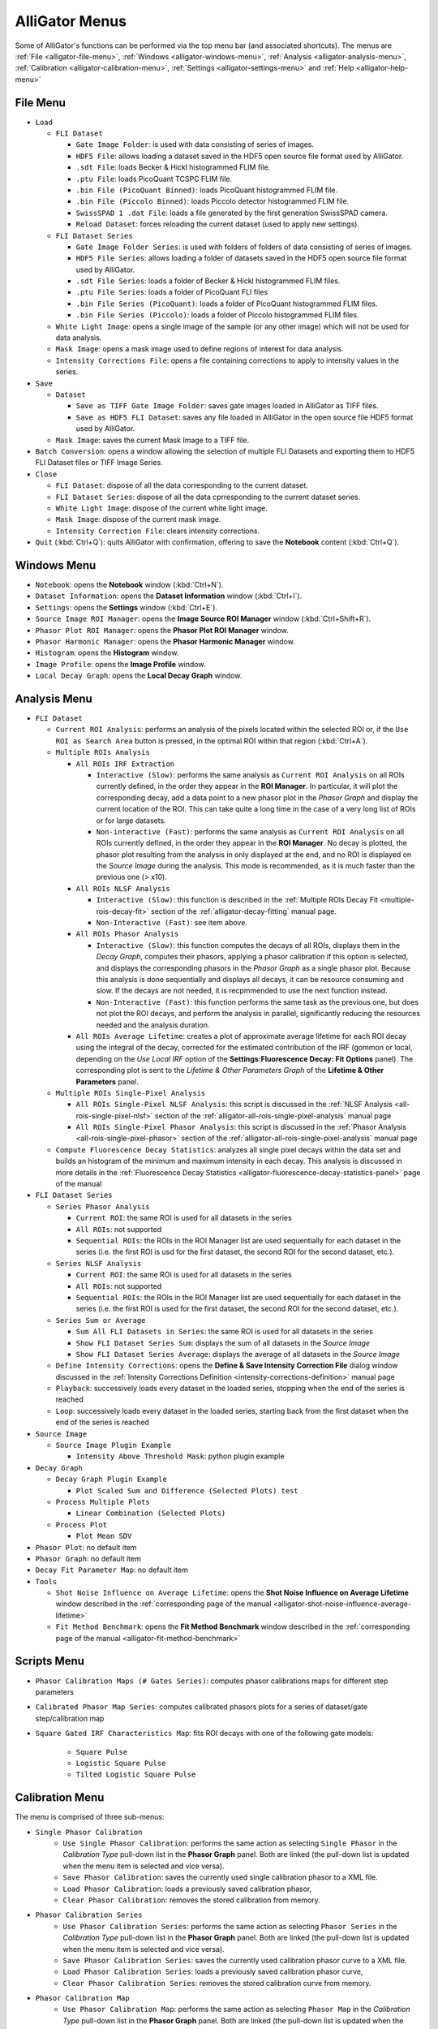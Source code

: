 .. _alligator-menus:

AlliGator Menus
===============

Some of AlliGator's functions can be performed via the top menu bar (and 
associated shortcuts). The menus are :ref:`File <alligator-file-menu>`, 
:ref:`Windows <alligator-windows-menu>`, 
:ref:`Analysis <alligator-analysis-menu>`, 
:ref:`Calibration <alligator-calibration-menu>`, :ref:`Settings 
<alligator-settings-menu>` and :ref:`Help <alligator-help-menu>`

.. _alligator-file-menu:

File Menu
---------

.. image:: images/AlliGator-File-Menu.png
   :align: center

* ``Load``

  - ``FLI Dataset``

    + ``Gate Image Folder``: is used with data consisting of series of images.
    + ``HDF5 File``: allows loading a dataset saved in the HDF5 open source file 
      format used by AlliGator.
    + ``.sdt File``: loads Becker & Hickl histogrammed FLIM file.
    + ``.ptu File``: loads PicoQuant TCSPC FLIM file.
    + ``.bin File (PicoQuant Binned)``: loads PicoQuant histogrammed FLIM file.
    + ``.bin File (Piccolo Binned)``: loads Piccolo detector histogrammed FLIM file.
    + ``SwissSPAD 1 .dat File``: loads a file generated by the first generation 
      SwissSPAD camera.
    + ``Reload Dataset``: forces reloading the current dataset (used to apply 
      new settings).

  - ``FLI Dataset Series``

    + ``Gate Image Folder Series``: is used with folders of folders of data 
      consisting of series of images.
    + ``HDF5 File Series``: allows loading a folder of datasets saved in the 
      HDF5 open source file format used by AlliGator.
    + ``.sdt File Series``: loads a folder of Becker & Hickl histogrammed FLIM 
      files.
    + ``.ptu File Series``: loads a folder of PicoQuant FLI files
    + ``.bin File Series (PicoQuant)``: loads a folder of PicoQuant histogrammed FLIM 
      files.
    + ``.bin File Series (Piccolo)``: loads a folder of Piccolo histogrammed FLIM 
      files.
  - ``White Light Image``: opens a single image of the sample 
    (or any other image) which will not be used for data analysis.
  - ``Mask Image``: opens a mask image used to define regions of interest 
    for data analysis.
  - ``Intensity Corrections File``: opens a file containing corrections to 
    apply to intensity values in the series.

* ``Save``

  - ``Dataset``

    + ``Save as TIFF Gate Image Folder``: saves gate images loaded in AlliGator 
      as TIFF files.
    + ``Save as HDF5 FLI Dataset``: saves any file loaded in AlliGator in the 
      open source file HDF5 format used by AlliGator.
  - ``Mask Image``: saves the current Mask Image to a TIFF file.
* ``Batch Conversion``: opens a window allowing the selection of multiple FLI 
  Datasets and exporting them to HDF5 FLI Dataset files or TIFF Image Series.
  
* ``Close``

  - ``FLI Dataset``: dispose of all the data corresponding to the current dataset.
  - ``FLI Dataset Series``: dispose of all the data cprresponding to the current 
    dataset series.
  - ``White Light Image``: dispose of the current white light image.
  - ``Mask Image``: dispose of the current mask image.
  - ``Intensity Correction File``: clears intensity corrections.

* ``Quit`` (:kbd:`Ctrl+Q`): quits AlliGator with confirmation, offering to save the 
  **Notebook** content (:kbd:`Ctrl+Q`).

.. _alligator-windows-menu:

Windows Menu
------------

.. image:: images/AlliGator-Windows-Menu.png
   :align: center


+ ``Notebook``: opens the **Notebook** window (:kbd:`Ctrl+N`).
+ ``Dataset Information``: opens the **Dataset Information** window 
  (:kbd:`Ctrl+I`).
+ ``Settings``: opens the **Settings** window (:kbd:`Ctrl+E`).
+ ``Source Image ROI Manager``: opens the **Image Source ROI Manager** window 
  (:kbd:`Ctrl+Shift+R`).
+ ``Phasor Plot ROI Manager``: opens the **Phasor Plot ROI Manager** window.
+ ``Phasor Harmonic Manager``: opens the **Phasor Harmonic Manager** window.
+ ``Histogram``: opens the **Histogram** window.
+ ``Image Profile``: opens the **Image Profile** window.
+ ``Local Decay Graph``: opens the **Local Decay Graph** window.

.. _alligator-analysis-menu:

Analysis Menu
-------------

.. image:: images/AlliGator-Analysis-Menu.png
   :align: center
  
+ ``FLI Dataset``

  * ``Current ROI Analysis``: performs an analysis of the pixels located within 
    the selected ROI or, if the ``Use ROI as Search Area`` button is pressed, in 
    the optimal ROI within that region  (:kbd:`Ctrl+A`).

  * ``Multiple ROIs Analysis``

    - ``All ROIs IRF Extraction``

      + ``Interactive (Slow)``: performs the same analysis as ``Current ROI 
        Analysis`` on all ROIs currently defined, in the order they appear in the 
        **ROI Manager**. In particular, it will plot the corresponding decay, add 
        a data point to a new phasor plot in the *Phasor Graph* and display the 
        current location of the ROI. This can take quite a long time in the case 
        of a very long list of ROIs or for large datasets.
      + ``Non-interactive (Fast)``: performs the same analysis as ``Current ROI 
        Analysis`` on all ROIs currently defined, in the order they appear in the 
        **ROI Manager**. No decay is plotted, the phasor plot resulting from the 
        analysis in only displayed at the end, and no ROI is displayed on the 
        *Source Image* during the analysis. This mode is recommended, as it is 
        much faster than the previous one (> x10).

    - ``All ROIs NLSF Analysis``

      + ``Interactive (Slow)``: this function is described in the 
        :ref:`Multiple ROIs Decay Fit <multiple-rois-decay-fit>` section of the 
        :ref:`alligator-decay-fitting` manual page.

      + ``Non-Interactive (Fast)``: see item above.

    - ``All ROIs Phasor Analysis``

      + ``Interactive (Slow)``: this function computes the decays of all ROIs, 
        displays them in the *Decay Graph*, computes their phasors, applying 
        a phasor calibration if this option is selected, and displays the 
        corresponding phasors in the *Phasor Graph* as a single phasor plot. 
        Because this analysis is done sequentially and displays all decays, it 
        can be resource consuming and slow. If the decays are not needed, it is 
        recpmmended to use the next function instead.
        
      + ``Non-Interactive (Fast)``: this function performs the same task as the 
        previous one, but does not plot the ROI decays, and perform the analysis 
        in parallel, significantly reducing the resources needed and the analysis 
        duration.

    - ``All ROIs Average Lifetime``: creates a plot of approximate average 
      lifetime for each ROI decay using the integral of the decay, corrected 
      for the estimated contribution of the IRF (gommon or local, depending 
      on the *Use Local IRF* option of the **Settings:Fluorescence Decay: Fit 
      Options** panel). The corresponding plot is sent to the *Lifetime & Other 
      Parameters Graph* of the **Lifetime & Other Parameters** panel.
    
  * ``Multiple ROIs Single-Pixel Analysis``

    - ``All ROIs Single-Pixel NLSF Analysis``: this script is discussed in the 
      :ref:`NLSF Analysis <all-rois-single-pixel-nlsf>` section of the 
      :ref:`alligator-all-rois-single-pixel-analysis` manual page

    - ``All ROIs Single-Pixel Phasor Analysis``: this script is discussed in the 
      :ref:`Phasor Analysis <all-rois-single-pixel-phasor>` section of the 
      :ref:`alligator-all-rois-single-pixel-analysis` manual page

  * ``Compute Fluorescence Decay Statistics``: analyzes all single pixel 
    decays within the data set and builds an histogram of the minimum and 
    maximum intensity in  each decay. This analysis is discussed in more 
    details in the :ref:`Fluorescence Decay Statistics 
    <alligator-fluorescence-decay-statistics-panel>` page of the manual

+ ``FLI Dataset Series``

  * ``Series Phasor Analysis``

    - ``Current ROI``: the same ROI is used for all datasets in the series
    - ``All ROIs``: not supported
    - ``Sequential ROIs``: the ROIs in the ROI Manager list are used 
      sequentially for each dataset in the series (i.e. the first ROI is usd 
      for the first dataset, the second ROI for the second dataset, etc.).
  * ``Series NLSF Analysis``

    - ``Current ROI``: the same ROI is used for all datasets in the series
    - ``All ROIs``: not supported
    - ``Sequential ROIs``: the ROIs in the ROI Manager list are used sequentially 
      for each dataset in the series (i.e. the first ROI is used 
      for the first dataset, the second ROI for the second dataset, etc.).

  * ``Series Sum or Average``

    - ``Sum All FLI Datasets in Series``: the same ROI is used for all 
      datasets in the series
    - ``Show FLI Dataset Series Sum``: displays the sum of all datasets in the 
      *Source Image*
    - ``Show FLI Dataset Series Average``: displays the average of all 
      datasets in the *Source Image*
  * ``Define Intensity Corrections``: opens the **Define & Save Intensity 
    Correction File** dialog window discussed in the :ref:`Intensity 
    Corrections Definition <intensity-corrections-definition>` manual page
  * ``Playback``: successively loads every dataset in the loaded series, 
    stopping when the end of the series is reached
  * ``Loop``: successively loads every dataset in the loaded series, 
    starting back from the first dataset when the end of the series is reached

+ ``Source Image``

  * ``Source Image Plugin Example``

    - ``Intensity Above Threshold Mask``: python plugin example

+ ``Decay Graph``

  * ``Decay Graph Plugin Example``

    - ``Plot Scaled Sum and Difference (Selected Plots) test``

  * ``Process Multiple Plots``

    - ``Linear Combination (Selected Plots)``

  * ``Process Plot``

    - ``Plot Mean SDV``

+ ``Phasor Plot``: no default item
+ ``Phasor Graph``: no default item
+ ``Decay Fit Parameter Map``: no default item
+ ``Tools``

  * ``Shot Noise Influence on Average Lifetime``: opens the **Shot Noise 
    Influence on Average Lifetime** window described in the 
    :ref:`corresponding page of the manual 
    <alligator-shot-noise-influence-average-lifetime>`
  * ``Fit Method Benchmark``: opens the **Fit Method Benchmark** window described 
    in the :ref:`corresponding page of the manual <alligator-fit-method-benchmark>`

.. _alligator-scripts-menu:

Scripts Menu
-------------

.. image:: images/AlliGator-Scripts-Menu.png
   :align: center


+ ``Phasor Calibration Maps (# Gates Series)``: computes phasor calibrations 
  maps for different step parameters
+ ``Calibrated Phasor Map Series``: computes calibrated phasors plots for a 
  series of dataset/gate step/calibration map
+ ``Square Gated IRF Characteristics Map``: fits ROI decays with one of the 
  following gate models:
  
    * ``Square Pulse``
    * ``Logistic Square Pulse``
    * ``Tilted Logistic Square Pulse``

.. _alligator-calibration-menu:

Calibration Menu
----------------

.. image:: images/AlliGator-Calibration-Menu.png
   :align: center

The menu is comprised of three sub-menus:

* ``Single Phasor Calibration``
    + ``Use Single Phasor Calibration``: performs the same action as selecting 
      ``Single Phasor`` in the *Calibration Type* pull-down list in the **Phasor 
      Graph** panel. Both are linked (the pull-down list is updated when the menu 
      item is selected and vice versa).
    + ``Save Phasor Calibration``: saves the currently used single calibration 
      phasor to a XML file.
    + ``Load Phasor Calibration``: loads a previously saved calibration phasor,
    + ``Clear Phasor Calibration``: removes the stored calibration from memory.
* ``Phasor Calibration Series``
    + ``Use Phasor Calibration Series``: performs the same action as selecting 
      ``Phasor Series`` in the *Calibration Type* pull-down list in the **Phasor 
      Graph** panel. Both are linked (the pull-down list is updated when the menu 
      item is selected and vice versa).
    + ``Save Phasor Calibration Series``: saves the currently used calibration 
      phasor curve to a XML file.
    + ``Load Phasor Calibration Series``:  loads a previously saved calibration 
      phasor curve,
    + ``Clear Phasor Calibration Series``: removes the stored calibration curve 
      from memory.
* ``Phasor Calibration Map``
    + ``Use Phasor Calibration Map``: performs the same action as selecting 
      ``Phasor Map`` in the *Calibration Type* pull-down list in the **Phasor 
      Graph** panel. Both are linked (the pull-down list is updated when the menu 
      item is selected and vice versa).
    + ``Save Phasor Calibration Map``: saves the currently used calibration 
      phasor map to a XML file.
    + ``Load Phasor Calibration Map``:  loads a previously saved calibration 
      phasor map,
    + ``Clear Phasor Calibration Map``: removes the stored calibration map from 
      memory.

.. _alligator-settings-menu:

Settings Menu
-------------

* ``Load Settings``:
* ``Save Settings``:
* ``Export Settings to Notebook``
    + ``All Settings``: writes all settings currently used in AlliGator in the 
      **Notebook** for future reference. Some of these settings are added to the 
      **Notebook** during the course of data analysis. This function conveniently 
      regroups all settings in one single location in the **Notebook**. The 
      following items limit the content of the **Settings** window that is 
      exported to the **Notebook**:
    + ``Source Image``
    + ``Data Information``
    + ``Fluorescence Decay``
        - ``All Settings``
        - ``Decay Pre-Processing``
        - ``Advanced Analysis``
        - ``Fit Options``
        - ``Fit Parameters``
        - ``Styles``
* ``Settings``: opens the **Settings** window

.. _alligator-help-menu:

Help Menu
---------

.. image:: images/AlliGator-Help-Menu.png
   :align: center

+ ``Show Context Help``: shows a floating window providing basic information on 
  the object pointed at with the mouse pointer (:kbd:`Ctrl+H`).
+ ``Online Manual``: opens a page in the default browser redirecting to this 
  website.
+ ``Check for Update``: visits the Installation webpage to check the latest 
  released version. If a newer version is found, the software offers to 
  download and install it. The new version will be used on the next time 
  AlliGator is started.
+ ``About AlliGator``: opens a dialog window providing basic information on 
  AlliGator.
